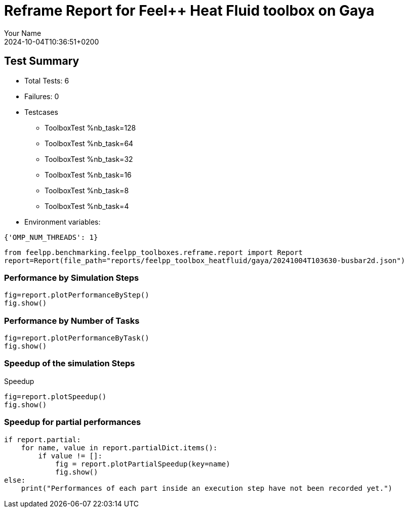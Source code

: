 = Reframe Report for Feel++ Heat Fluid toolbox on Gaya
:page-plotly: true
:page-jupyter: true
:page-tags: toolbox, catalog
:parent-catalogs: feelpp_toolbox_heatfluid-laminar3d-gaya
:description: Performance report for Gaya on 2024-10-04T10:36:51+0200
:page-illustration: gaya.jpg
:author: Your Name
:revdate: 2024-10-04T10:36:51+0200

== Test Summary

* Total Tests: 6
* Failures: 0
* Testcases
        ** ToolboxTest %nb_task=128
        ** ToolboxTest %nb_task=64
        ** ToolboxTest %nb_task=32
        ** ToolboxTest %nb_task=16
        ** ToolboxTest %nb_task=8
        ** ToolboxTest %nb_task=4
* Environment variables:
[source,json]
----
{'OMP_NUM_THREADS': 1}
----

[%dynamic%close,python]
----
from feelpp.benchmarking.feelpp_toolboxes.reframe.report import Report
report=Report(file_path="reports/feelpp_toolbox_heatfluid/gaya/20241004T103630-busbar2d.json")
----

=== Performance by Simulation Steps

[%dynamic%raw%open,python]
----
fig=report.plotPerformanceByStep()
fig.show()
----

=== Performance by Number of Tasks

[%dynamic%raw%open,python]
----
fig=report.plotPerformanceByTask()
fig.show()
----

=== Speedup of the simulation Steps

.Speedup
[%dynamic%raw%open,python]
----
fig=report.plotSpeedup()
fig.show()
----

=== Speedup for partial performances

[%dynamic%raw%open,python]
----
if report.partial:
    for name, value in report.partialDict.items():
        if value != []:
            fig = report.plotPartialSpeedup(key=name)
            fig.show()
else:
    print("Performances of each part inside an execution step have not been recorded yet.")
----